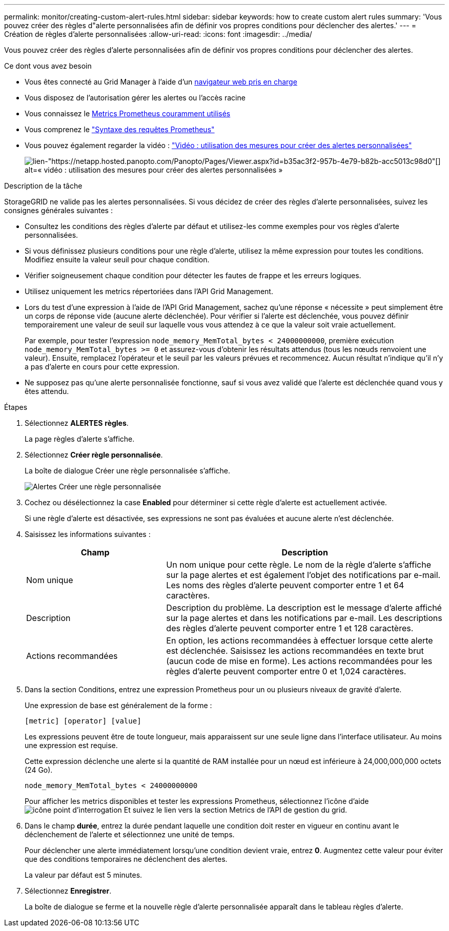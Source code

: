 ---
permalink: monitor/creating-custom-alert-rules.html 
sidebar: sidebar 
keywords: how to create custom alert rules 
summary: 'Vous pouvez créer des règles d"alerte personnalisées afin de définir vos propres conditions pour déclencher des alertes.' 
---
= Création de règles d'alerte personnalisées
:allow-uri-read: 
:icons: font
:imagesdir: ../media/


[role="lead"]
Vous pouvez créer des règles d'alerte personnalisées afin de définir vos propres conditions pour déclencher des alertes.

.Ce dont vous avez besoin
* Vous êtes connecté au Grid Manager à l'aide d'un xref:../admin/web-browser-requirements.adoc[navigateur web pris en charge]
* Vous disposez de l'autorisation gérer les alertes ou l'accès racine
* Vous connaissez le xref:commonly-used-prometheus-metrics.adoc[Metrics Prometheus couramment utilisés]
* Vous comprenez le https://prometheus.io/docs/querying/basics/["Syntaxe des requêtes Prometheus"^]
* Vous pouvez également regarder la vidéo : https://netapp.hosted.panopto.com/Panopto/Pages/Viewer.aspx?id=b35ac3f2-957b-4e79-b82b-acc5013c98d0["Vidéo : utilisation des mesures pour créer des alertes personnalisées"^]
+
image::../media/video-screenshot-alert-create-custom.png[lien-"https://netapp.hosted.panopto.com/Panopto/Pages/Viewer.aspx?id=b35ac3f2-957b-4e79-b82b-acc5013c98d0"[] alt=« vidéo : utilisation des mesures pour créer des alertes personnalisées »]



.Description de la tâche
StorageGRID ne valide pas les alertes personnalisées. Si vous décidez de créer des règles d'alerte personnalisées, suivez les consignes générales suivantes :

* Consultez les conditions des règles d'alerte par défaut et utilisez-les comme exemples pour vos règles d'alerte personnalisées.
* Si vous définissez plusieurs conditions pour une règle d'alerte, utilisez la même expression pour toutes les conditions. Modifiez ensuite la valeur seuil pour chaque condition.
* Vérifier soigneusement chaque condition pour détecter les fautes de frappe et les erreurs logiques.
* Utilisez uniquement les metrics répertoriées dans l'API Grid Management.
* Lors du test d'une expression à l'aide de l'API Grid Management, sachez qu'une réponse « nécessite » peut simplement être un corps de réponse vide (aucune alerte déclenchée). Pour vérifier si l'alerte est déclenchée, vous pouvez définir temporairement une valeur de seuil sur laquelle vous vous attendez à ce que la valeur soit vraie actuellement.
+
Par exemple, pour tester l'expression `node_memory_MemTotal_bytes < 24000000000`, première exécution `node_memory_MemTotal_bytes >= 0` et assurez-vous d'obtenir les résultats attendus (tous les nœuds renvoient une valeur). Ensuite, remplacez l'opérateur et le seuil par les valeurs prévues et recommencez. Aucun résultat n'indique qu'il n'y a pas d'alerte en cours pour cette expression.

* Ne supposez pas qu'une alerte personnalisée fonctionne, sauf si vous avez validé que l'alerte est déclenchée quand vous y êtes attendu.


.Étapes
. Sélectionnez *ALERTES* *règles*.
+
La page règles d'alerte s'affiche.

. Sélectionnez *Créer règle personnalisée*.
+
La boîte de dialogue Créer une règle personnalisée s'affiche.

+
image::../media/alerts_create_custom_rule.png[Alertes Créer une règle personnalisée]

. Cochez ou désélectionnez la case *Enabled* pour déterminer si cette règle d'alerte est actuellement activée.
+
Si une règle d'alerte est désactivée, ses expressions ne sont pas évaluées et aucune alerte n'est déclenchée.

. Saisissez les informations suivantes :
+
[cols="1a,2a"]
|===
| Champ | Description 


 a| 
Nom unique
 a| 
Un nom unique pour cette règle. Le nom de la règle d'alerte s'affiche sur la page alertes et est également l'objet des notifications par e-mail. Les noms des règles d'alerte peuvent comporter entre 1 et 64 caractères.



 a| 
Description
 a| 
Description du problème. La description est le message d'alerte affiché sur la page alertes et dans les notifications par e-mail. Les descriptions des règles d'alerte peuvent comporter entre 1 et 128 caractères.



 a| 
Actions recommandées
 a| 
En option, les actions recommandées à effectuer lorsque cette alerte est déclenchée. Saisissez les actions recommandées en texte brut (aucun code de mise en forme). Les actions recommandées pour les règles d'alerte peuvent comporter entre 0 et 1,024 caractères.

|===
. Dans la section Conditions, entrez une expression Prometheus pour un ou plusieurs niveaux de gravité d'alerte.
+
Une expression de base est généralement de la forme :

+
`[metric] [operator] [value]`

+
Les expressions peuvent être de toute longueur, mais apparaissent sur une seule ligne dans l'interface utilisateur. Au moins une expression est requise.

+
Cette expression déclenche une alerte si la quantité de RAM installée pour un nœud est inférieure à 24,000,000,000 octets (24 Go).

+
`node_memory_MemTotal_bytes < 24000000000`

+
Pour afficher les metrics disponibles et tester les expressions Prometheus, sélectionnez l'icône d'aide image:../media/icon_nms_question.png["icône point d'interrogation"] Et suivez le lien vers la section Metrics de l'API de gestion du grid.

. Dans le champ *durée*, entrez la durée pendant laquelle une condition doit rester en vigueur en continu avant le déclenchement de l'alerte et sélectionnez une unité de temps.
+
Pour déclencher une alerte immédiatement lorsqu'une condition devient vraie, entrez *0*. Augmentez cette valeur pour éviter que des conditions temporaires ne déclenchent des alertes.

+
La valeur par défaut est 5 minutes.

. Sélectionnez *Enregistrer*.
+
La boîte de dialogue se ferme et la nouvelle règle d'alerte personnalisée apparaît dans le tableau règles d'alerte.


